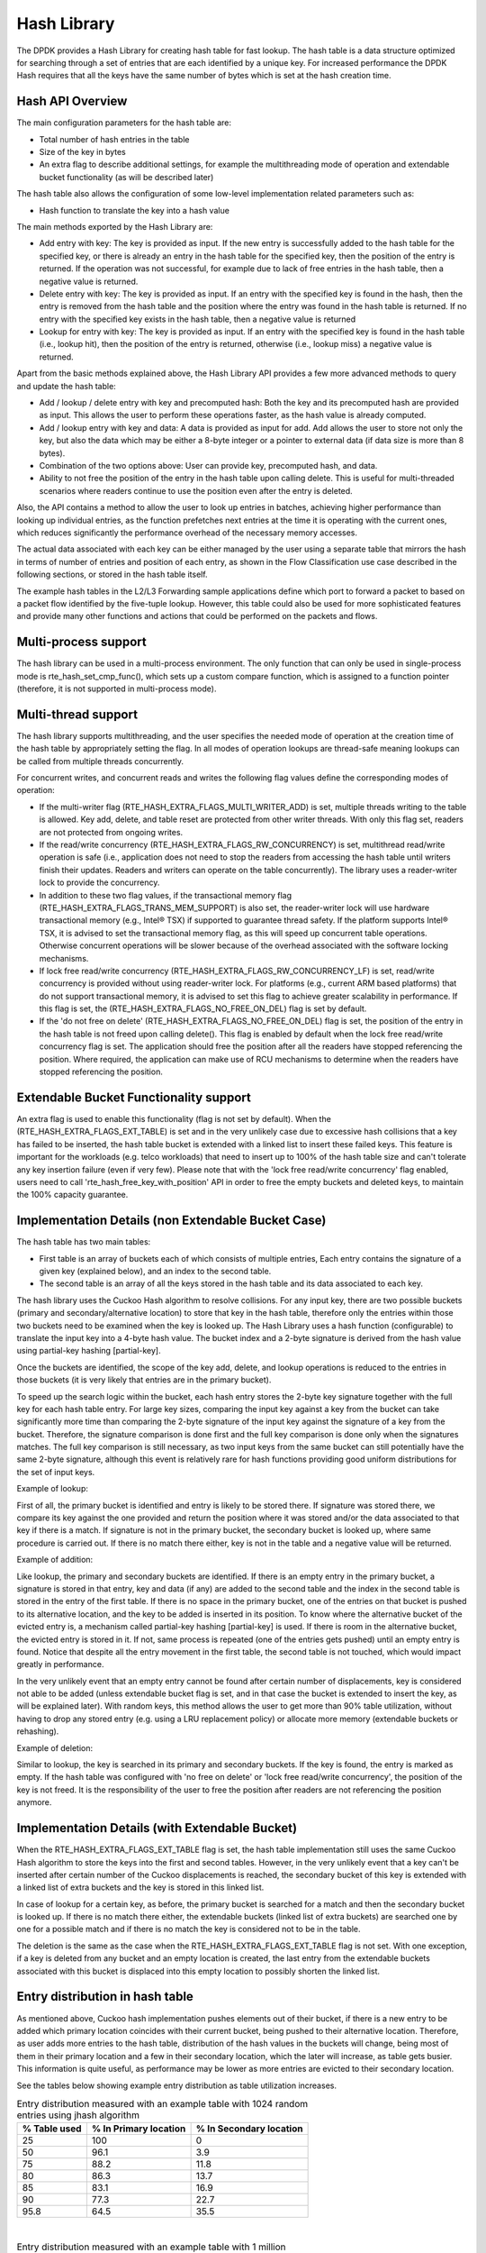 ..  SPDX-License-Identifier: BSD-3-Clause
    Copyright(c) 2010-2015 Intel Corporation.
    Copyright(c) 2018 Arm Limited.

.. _Hash_Library:

Hash Library
============

The DPDK provides a Hash Library for creating hash table for fast lookup.
The hash table is a data structure optimized for searching through a set of entries that are each identified by a unique key.
For increased performance the DPDK Hash requires that all the keys have the same number of bytes which is set at the hash creation time.

Hash API Overview
-----------------

The main configuration parameters for the hash table are:

*   Total number of hash entries in the table

*   Size of the key in bytes

*   An extra flag to describe additional settings, for example the multithreading mode of operation and extendable bucket functionality (as will be described later)

The hash table also allows the configuration of some low-level implementation related parameters such as:

*   Hash function to translate the key into a hash value

The main methods exported by the Hash Library are:

*   Add entry with key: The key is provided as input. If the new entry is successfully added to the hash table for the specified key,
    or there is already an entry in the hash table for the specified key, then the position of the entry is returned.
    If the operation was not successful, for example due to lack of free entries in the hash table, then a negative value is returned.

*   Delete entry with key: The key is provided as input. If an entry with the specified key is found in the hash,
    then the entry is removed from the hash table and the position where the entry was found in the hash table is returned.
    If no entry with the specified key exists in the hash table, then a negative value is returned

*   Lookup for entry with key: The key is provided as input. If an entry with the specified key is found in the hash table (i.e., lookup hit),
    then the position of the entry is returned, otherwise (i.e., lookup miss) a negative value is returned.

Apart from the basic methods explained above, the Hash Library API provides a few more advanced methods to query and update the hash table:

*   Add / lookup / delete entry with key and precomputed hash: Both the key and its precomputed hash are provided as input. This allows
    the user to perform these operations faster, as the hash value is already computed.

*   Add / lookup entry with key and data: A data is provided as input for add. Add allows the user to store
    not only the key, but also the data which may be either a 8-byte integer or a pointer to external data (if data size is more than 8 bytes).

*   Combination of the two options above: User can provide key, precomputed hash, and data.

*   Ability to not free the position of the entry in the hash table upon calling delete. This is useful for multi-threaded scenarios where
    readers continue to use the position even after the entry is deleted.

Also, the API contains a method to allow the user to look up entries in batches, achieving higher performance
than looking up individual entries, as the function prefetches next entries at the time it is operating
with the current ones, which reduces significantly the performance overhead of the necessary memory accesses.


The actual data associated with each key can be either managed by the user using a separate table that
mirrors the hash in terms of number of entries and position of each entry,
as shown in the Flow Classification use case described in the following sections,
or stored in the hash table itself.

The example hash tables in the L2/L3 Forwarding sample applications define which port to forward a packet to based on a packet flow identified by the five-tuple lookup.
However, this table could also be used for more sophisticated features and provide many other functions and actions that could be performed on the packets and flows.

Multi-process support
---------------------

The hash library can be used in a multi-process environment.
The only function that can only be used in single-process mode is rte_hash_set_cmp_func(), which sets up
a custom compare function, which is assigned to a function pointer (therefore, it is not supported in
multi-process mode).


Multi-thread support
---------------------

The hash library supports multithreading, and the user specifies the needed mode of operation at the creation time of the hash table
by appropriately setting the flag. In all modes of operation lookups are thread-safe meaning lookups can be called from multiple
threads concurrently.

For concurrent writes, and concurrent reads and writes the following flag values define the corresponding modes of operation:

*  If the multi-writer flag (RTE_HASH_EXTRA_FLAGS_MULTI_WRITER_ADD) is set, multiple threads writing to the table is allowed.
   Key add, delete, and table reset are protected from other writer threads. With only this flag set, readers are not protected from ongoing writes.

*  If the read/write concurrency (RTE_HASH_EXTRA_FLAGS_RW_CONCURRENCY) is set, multithread read/write operation is safe
   (i.e., application does not need to stop the readers from accessing the hash table until writers finish their updates. Readers and writers can operate on the table concurrently).
   The library uses a reader-writer lock to provide the concurrency.

*  In addition to these two flag values, if the transactional memory flag (RTE_HASH_EXTRA_FLAGS_TRANS_MEM_SUPPORT) is also set,
   the reader-writer lock will use hardware transactional memory (e.g., Intel® TSX) if supported to guarantee thread safety.
   If the platform supports Intel® TSX, it is advised to set the transactional memory flag, as this will speed up concurrent table operations.
   Otherwise concurrent operations will be slower because of the overhead associated with the software locking mechanisms.

*  If lock free read/write concurrency (RTE_HASH_EXTRA_FLAGS_RW_CONCURRENCY_LF) is set, read/write concurrency is provided without using reader-writer lock.
   For platforms (e.g., current ARM based platforms) that do not support transactional memory, it is advised to set this flag to achieve greater scalability in performance.
   If this flag is set, the (RTE_HASH_EXTRA_FLAGS_NO_FREE_ON_DEL) flag is set by default.

*  If the 'do not free on delete' (RTE_HASH_EXTRA_FLAGS_NO_FREE_ON_DEL) flag is set, the position of the entry in the hash table is not freed upon calling delete(). This flag is enabled
   by default when the lock free read/write concurrency flag is set. The application should free the position after all the readers have stopped referencing the position.
   Where required, the application can make use of RCU mechanisms to determine when the readers have stopped referencing the position.

Extendable Bucket Functionality support
----------------------------------------
An extra flag is used to enable this functionality (flag is not set by default). When the (RTE_HASH_EXTRA_FLAGS_EXT_TABLE) is set and
in the very unlikely case due to excessive hash collisions that a key has failed to be inserted, the hash table bucket is extended with a linked
list to insert these failed keys. This feature is important for the workloads (e.g. telco workloads) that need to insert up to 100% of the
hash table size and can't tolerate any key insertion failure (even if very few).
Please note that with the 'lock free read/write concurrency' flag enabled, users need to call 'rte_hash_free_key_with_position' API in order to free the empty buckets and
deleted keys, to maintain the 100% capacity guarantee.

Implementation Details (non Extendable Bucket Case)
---------------------------------------------------

The hash table has two main tables:

* First table is an array of buckets each of which consists of multiple entries,
  Each entry contains the signature
  of a given key (explained below), and an index to the second table.

* The second table is an array of all the keys stored in the hash table and its data associated to each key.

The hash library uses the Cuckoo Hash algorithm to resolve collisions.
For any input key, there are two possible buckets (primary and secondary/alternative location)
to store that key in the hash table, therefore only the entries within those two buckets need to be examined
when the key is looked up.
The Hash Library uses a hash function (configurable) to translate the input key into a 4-byte hash value.
The bucket index and a 2-byte signature is derived from the hash value using partial-key hashing [partial-key].

Once the buckets are identified, the scope of the key add,
delete, and lookup operations is reduced to the entries in those buckets (it is very likely that entries are in the primary bucket).

To speed up the search logic within the bucket, each hash entry stores the 2-byte key signature together with the full key for each hash table entry.
For large key sizes, comparing the input key against a key from the bucket can take significantly more time than
comparing the 2-byte signature of the input key against the signature of a key from the bucket.
Therefore, the signature comparison is done first and the full key comparison is done only when the signatures matches.
The full key comparison is still necessary, as two input keys from the same bucket can still potentially have the same 2-byte signature,
although this event is relatively rare for hash functions providing good uniform distributions for the set of input keys.

Example of lookup:

First of all, the primary bucket is identified and entry is likely to be stored there.
If signature was stored there, we compare its key against the one provided and return the position
where it was stored and/or the data associated to that key if there is a match.
If signature is not in the primary bucket, the secondary bucket is looked up, where same procedure
is carried out. If there is no match there either, key is not in the table and a negative value will be returned.

Example of addition:

Like lookup, the primary and secondary buckets are identified. If there is an empty entry in
the primary bucket, a signature is stored in that entry, key and data (if any) are added to
the second table and the index in the second table is stored in the entry of the first table.
If there is no space in the primary bucket, one of the entries on that bucket is pushed to its alternative location,
and the key to be added is inserted in its position.
To know where the alternative bucket of the evicted entry is, a mechanism called partial-key hashing [partial-key] is used.
If there is room in the alternative bucket, the evicted entry
is stored in it. If not, same process is repeated (one of the entries gets pushed) until an empty entry is found.
Notice that despite all the entry movement in the first table, the second table is not touched, which would impact
greatly in performance.

In the very unlikely event that an empty entry cannot be found after certain number of displacements,
key is considered not able to be added (unless extendable bucket flag is set, and in that case the bucket is extended to insert the key, as will be explained later).
With random keys, this method allows the user to get more than 90% table utilization, without
having to drop any stored entry (e.g. using a LRU replacement policy) or allocate more memory (extendable buckets or rehashing).


Example of deletion:

Similar to lookup, the key is searched in its primary and secondary buckets. If the key is found, the
entry is marked as empty. If the hash table was configured with 'no free on delete' or 'lock free read/write concurrency',
the position of the key is not freed. It is the responsibility of the user to free the position after
readers are not referencing the position anymore.


Implementation Details (with Extendable Bucket)
-------------------------------------------------
When the RTE_HASH_EXTRA_FLAGS_EXT_TABLE flag is set, the hash table implementation still uses the same Cuckoo Hash algorithm to store the keys into
the first and second tables. However, in the very unlikely event that a key can't be inserted after certain number of the Cuckoo displacements is
reached, the secondary bucket of this key is extended
with a linked list of extra buckets and the key is stored in this linked list.

In case of lookup for a certain key, as before, the primary bucket is searched for a match and then the secondary bucket is looked up.
If there is no match there either, the extendable buckets (linked list of extra buckets) are searched one by one for a possible match and if there is no match
the key is considered not to be in the table.

The deletion is the same as the case when the RTE_HASH_EXTRA_FLAGS_EXT_TABLE flag is not set. With one exception, if a key is deleted from any bucket
and an empty location is created, the last entry from the extendable buckets associated with this bucket is displaced into
this empty location to possibly shorten the linked list.


Entry distribution in hash table
--------------------------------

As mentioned above, Cuckoo hash implementation pushes elements out of their bucket,
if there is a new entry to be added which primary location coincides with their current bucket,
being pushed to their alternative location.
Therefore, as user adds more entries to the hash table, distribution of the hash values
in the buckets will change, being most of them in their primary location and a few in
their secondary location, which the later will increase, as table gets busier.
This information is quite useful, as performance may be lower as more entries
are evicted to their secondary location.

See the tables below showing example entry distribution as table utilization increases.

.. _table_hash_lib_1:

.. table:: Entry distribution measured with an example table with 1024 random entries using jhash algorithm

   +--------------+-----------------------+-------------------------+
   | % Table used | % In Primary location | % In Secondary location |
   +==============+=======================+=========================+
   |      25      |         100           |           0             |
   +--------------+-----------------------+-------------------------+
   |      50      |         96.1          |           3.9           |
   +--------------+-----------------------+-------------------------+
   |      75      |         88.2          |           11.8          |
   +--------------+-----------------------+-------------------------+
   |      80      |         86.3          |           13.7          |
   +--------------+-----------------------+-------------------------+
   |      85      |         83.1          |           16.9          |
   +--------------+-----------------------+-------------------------+
   |      90      |         77.3          |           22.7          |
   +--------------+-----------------------+-------------------------+
   |      95.8    |         64.5          |           35.5          |
   +--------------+-----------------------+-------------------------+

|

.. _table_hash_lib_2:

.. table:: Entry distribution measured with an example table with 1 million random entries using jhash algorithm

   +--------------+-----------------------+-------------------------+
   | % Table used | % In Primary location | % In Secondary location |
   +==============+=======================+=========================+
   |      50      |         96            |           4             |
   +--------------+-----------------------+-------------------------+
   |      75      |         86.9          |           13.1          |
   +--------------+-----------------------+-------------------------+
   |      80      |         83.9          |           16.1          |
   +--------------+-----------------------+-------------------------+
   |      85      |         80.1          |           19.9          |
   +--------------+-----------------------+-------------------------+
   |      90      |         74.8          |           25.2          |
   +--------------+-----------------------+-------------------------+
   |      94.5    |         67.4          |           32.6          |
   +--------------+-----------------------+-------------------------+

.. note::

   Last values on the tables above are the average maximum table
   utilization with random keys and using Jenkins hash function.

Use Case: Flow Classification
-----------------------------

Flow classification is used to map each input packet to the connection/flow it belongs to.
This operation is necessary as the processing of each input packet is usually done in the context of their connection,
so the same set of operations is applied to all the packets from the same flow.

Applications using flow classification typically have a flow table to manage, with each separate flow having an entry associated with it in this table.
The size of the flow table entry is application specific, with typical values of 4, 16, 32 or 64 bytes.

Each application using flow classification typically has a mechanism defined to uniquely identify a flow based on
a number of fields read from the input packet that make up the flow key.
One example is to use the DiffServ 5-tuple made up of the following fields of the IP and transport layer packet headers:
Source IP Address, Destination IP Address, Protocol, Source Port, Destination Port.

The DPDK hash provides a generic method to implement an application specific flow classification mechanism.
Given a flow table implemented as an array, the application should create a hash object with the same number of entries as the flow table and
with the hash key size set to the number of bytes in the selected flow key.

The flow table operations on the application side are described below:

*   Add flow: Add the flow key to hash.
    If the returned position is valid, use it to access the flow entry in the flow table for adding a new flow or
    updating the information associated with an existing flow.
    Otherwise, the flow addition failed, for example due to lack of free entries for storing new flows.

*   Delete flow: Delete the flow key from the hash. If the returned position is valid,
    use it to access the flow entry in the flow table to invalidate the information associated with the flow.

*   Free flow: Free flow key position. If 'no free on delete' or 'lock-free read/write concurrency' flags are set,
    wait till the readers are not referencing the position returned during add/delete flow and then free the position.
    RCU mechanisms can be used to find out when the readers are not referencing the position anymore.

*   Lookup flow: Lookup for the flow key in the hash.
    If the returned position is valid (flow lookup hit), use the returned position to access the flow entry in the flow table.
    Otherwise (flow lookup miss) there is no flow registered for the current packet.

References
----------

*   Donald E. Knuth, The Art of Computer Programming, Volume 3: Sorting and Searching (2nd Edition), 1998, Addison-Wesley Professional
* [partial-key] Bin Fan, David G. Andersen, and Michael Kaminsky, MemC3: compact and concurrent MemCache with dumber caching and smarter hashing, 2013, NSDI
